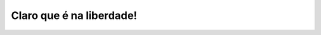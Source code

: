 Claro que é na liberdade!
=========================

.. photo:: ./imgs/IMG_3983.jpg
   :date: 2011-01-29

